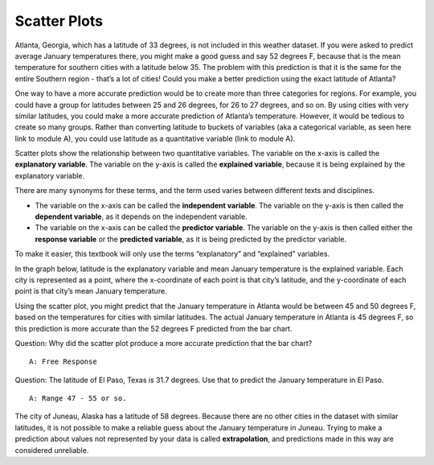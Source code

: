 .. Copyright (C)  Google, Runestone Interactive LLC
    This work is licensed under the Creative Commons Attribution-ShareAlike 4.0
    International License. To view a copy of this license, visit
    http://creativecommons.org/licenses/by-sa/4.0/.

Scatter Plots
=============

Atlanta, Georgia, which has a latitude of 33 degrees, is not included in
this weather dataset. If you were asked to predict average January
temperatures there, you might make a good guess and say 52 degrees F,
because that is the mean temperature for southern cities with a latitude
below 35. The problem with this prediction is that it is the same for
the entire Southern region - that’s a lot of cities! Could you make a
better prediction using the exact latitude of Atlanta?

One way to have a more accurate prediction would be to create more than
three categories for regions. For example, you could have a group for
latitudes between 25 and 26 degrees, for 26 to 27 degrees, and so on. By
using cities with very similar latitudes, you could make a more accurate
prediction of Atlanta’s temperature. However, it would be tedious to
create so many groups. Rather than converting latitude to buckets of
variables (aka a categorical variable, as seen here link to module A),
you could use latitude as a quantitative variable (link to module A).

Scatter plots show the relationship between two quantitative variables.
The variable on the x-axis is called the **explanatory variable**. The
variable on the y-axis is called the **explained variable**, because it
is being explained by the explanatory variable.

There are many synonyms for these terms, and the term used varies
between different texts and disciplines.

-  The variable on the x-axis can be called the **independent
   variable**. The variable on the y-axis is then called the **dependent
   variable**, as it depends on the independent variable.
-  The variable on the x-axis can be called the **predictor variable**.
   The variable on the y-axis is then called either the **response
   variable** or the **predicted variable**, as it is being predicted by
   the predictor variable.

To make it easier, this textbook will only use the terms “explanatory”
and “explained” variables.

In the graph below, latitude is the explanatory variable and mean
January temperature is the explained variable. Each city is represented
as a point, where the x-coordinate of each point is that city’s
latitude, and the y-coordinate of each point is that city’s mean January
temperature.

.. image:: figures/latitude_vs_temp.png
   :align: center
   :alt: A scatterplot of latitude and average January temperatures.

Using the scatter plot, you might predict that the January temperature
in Atlanta would be between 45 and 50 degrees F, based on the
temperatures for cities with similar latitudes. The actual January
temperature in Atlanta is 45 degrees F, so this prediction is more
accurate than the 52 degrees F predicted from the bar chart.

Question: Why did the scatter plot produce a more accurate prediction
that the bar chart?

::

   A: Free Response

Question: The latitude of El Paso, Texas is 31.7 degrees. Use that to
predict the January temperature in El Paso.

::

   A: Range 47 - 55 or so.

The city of Juneau, Alaska has a latitude of 58 degrees. Because there
are no other cities in the dataset with similar latitudes, it is not
possible to make a reliable guess about the January temperature in
Juneau. Trying to make a prediction about values not represented by your
data is called **extrapolation**, and predictions made in this way are
considered unreliable.
